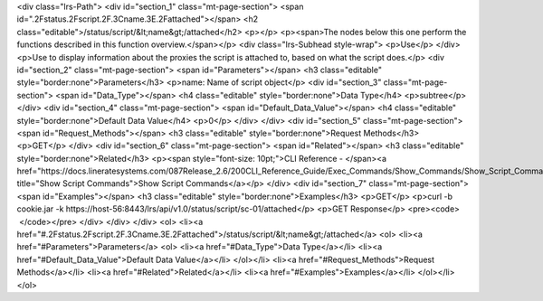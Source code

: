<div class="lrs-Path">
<div id="section_1" class="mt-page-section">
<span id=".2Fstatus.2Fscript.2F.3Cname.3E.2Fattached"></span>
<h2 class="editable">/status/script/&lt;name&gt;/attached</h2>
<p></p>
<p><span>The nodes below this one perform the functions described in this function overview.</span></p>
<div class="lrs-Subhead style-wrap">
<p>Use</p>
</div>
<p>Use to display information about the proxies the script is attached to, based on what the script does.</p>
<div id="section_2" class="mt-page-section">
<span id="Parameters"></span>
<h3 class="editable" style="border:none">Parameters</h3>
<p>name: Name of script object</p>
<div id="section_3" class="mt-page-section">
<span id="Data_Type"></span>
<h4 class="editable" style="border:none">Data Type</h4>
<p>subtree</p>
</div>
<div id="section_4" class="mt-page-section">
<span id="Default_Data_Value"></span>
<h4 class="editable" style="border:none">Default Data Value</h4>
<p>0</p>
</div>
</div>
<div id="section_5" class="mt-page-section">
<span id="Request_Methods"></span>
<h3 class="editable" style="border:none">Request Methods</h3>
<p>GET</p>
</div>
<div id="section_6" class="mt-page-section">
<span id="Related"></span>
<h3 class="editable" style="border:none">Related</h3>
<p><span style="font-size: 10pt;">CLI Reference - </span><a href="https://docs.lineratesystems.com/087Release_2.6/200CLI_Reference_Guide/Exec_Commands/Show_Commands/Show_Script_Commands" title="Show Script Commands">Show Script Commands</a></p>
</div>
<div id="section_7" class="mt-page-section">
<span id="Examples"></span>
<h3 class="editable" style="border:none">Examples</h3>
<p>GET</p>
<p>curl -b cookie.jar -k https://host-56:8443/lrs/api/v1.0/status/script/sc-01/attached</p>
<p>GET Response</p>
<pre><code>   </code></pre>
</div>
</div>
</div>
<ol>
<li><a href="#.2Fstatus.2Fscript.2F.3Cname.3E.2Fattached">/status/script/&lt;name&gt;/attached</a>
<ol>
<li><a href="#Parameters">Parameters</a>
<ol>
<li><a href="#Data_Type">Data Type</a></li>
<li><a href="#Default_Data_Value">Default Data Value</a></li>
</ol></li>
<li><a href="#Request_Methods">Request Methods</a></li>
<li><a href="#Related">Related</a></li>
<li><a href="#Examples">Examples</a></li>
</ol></li>
</ol>
